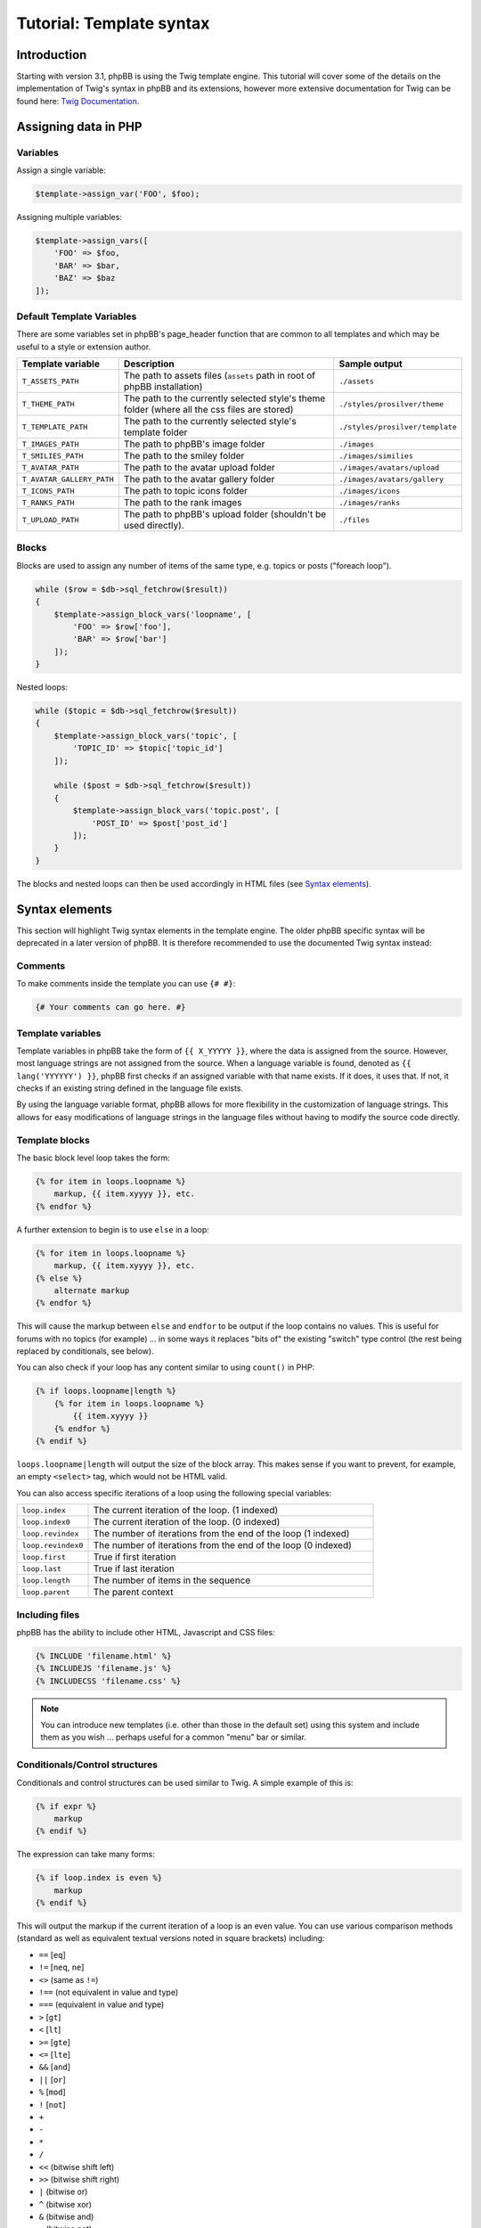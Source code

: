 .. _tutorial-template-syntax:

=========================
Tutorial: Template syntax
=========================

Introduction
============

Starting with version 3.1, phpBB is using the Twig template engine. This tutorial will cover some of the details on
the implementation of Twig's syntax in phpBB and its extensions, however more extensive documentation for Twig can
be found here: `Twig Documentation <https://twig.symfony.com/doc/2.x/>`_.



Assigning data in PHP
=====================

Variables
---------

Assign a single variable:

.. code-block:: php

    $template->assign_var('FOO', $foo);

Assigning multiple variables:

.. code-block:: php

    $template->assign_vars([
        'FOO' => $foo,
        'BAR' => $bar,
        'BAZ' => $baz
    ]);

Default Template Variables
--------------------------

There are some variables set in phpBB's page_header function that are common to all templates and which may be useful to a style or extension author.

.. list-table::
    :widths: 20 60 20
    :header-rows: 1

    * - Template variable
      - Description
      - Sample output
    * - ``T_ASSETS_PATH``
      - The path to assets files (``assets`` path in root of phpBB installation)
      - ``./assets``
    * - ``T_THEME_PATH``
      - The path to the currently selected style's theme folder (where all the css files are stored)
      - ``./styles/prosilver/theme``
    * - ``T_TEMPLATE_PATH``
      - The path to the currently selected style's template folder
      - ``./styles/prosilver/template``
    * - ``T_IMAGES_PATH``
      - The path to phpBB's image folder
      - ``./images``
    * - ``T_SMILIES_PATH``
      - The path to the smiley folder
      - ``./images/similies``
    * - ``T_AVATAR_PATH``
      - The path to the avatar upload folder
      - ``./images/avatars/upload``
    * - ``T_AVATAR_GALLERY_PATH``
      - The path to the avatar gallery folder
      - ``./images/avatars/gallery``
    * - ``T_ICONS_PATH``
      - The path to topic icons folder
      - ``./images/icons``
    * - ``T_RANKS_PATH``
      - The path to the rank images
      - ``./images/ranks``
    * - ``T_UPLOAD_PATH``
      - The path to phpBB's upload folder (shouldn't be used directly).
      - ``./files``

Blocks
------

Blocks are used to assign any number of items of the same type, e.g. topics or posts ("foreach loop").

.. code-block:: php

    while ($row = $db->sql_fetchrow($result))
    {
        $template->assign_block_vars('loopname', [
            'FOO' => $row['foo'],
            'BAR' => $row['bar']
        ]);
    }

Nested loops:

.. code-block:: php

    while ($topic = $db->sql_fetchrow($result))
    {
        $template->assign_block_vars('topic', [
            'TOPIC_ID' => $topic['topic_id']
        ]);

        while ($post = $db->sql_fetchrow($result))
        {
            $template->assign_block_vars('topic.post', [
                'POST_ID' => $post['post_id']
            ]);
        }
    }

The blocks and nested loops can then be used accordingly in HTML files (see `Syntax elements`_).

Syntax elements
===============

This section will highlight Twig syntax elements in the template engine.
The older phpBB specific syntax will be deprecated in a later version of phpBB. It is therefore recommended to use
the documented Twig syntax instead:

Comments
--------

To make comments inside the template you can use ``{# #}``:

.. code-block:: twig

    {# Your comments can go here. #}

Template variables
------------------

Template variables in phpBB take the form of ``{{ X_YYYYY }}``, where the data is assigned from the source. However, most
language strings are not assigned from the source. When a language variable is found, denoted as ``{{ lang('YYYYYY') }}``,
phpBB first checks if an assigned variable with that name exists. If it does, it uses that. If not, it checks if an
existing string defined in the language file exists.

By using the language variable format, phpBB allows for more flexibility in the customization of language strings.
This allows for easy modifications of language strings in the language files without having to modify the source code
directly.

Template blocks
---------------

The basic block level loop takes the form:

.. code-block:: twig

    {% for item in loops.loopname %}
        markup, {{ item.xyyyy }}, etc.
    {% endfor %}

A further extension to begin is to use ``else`` in a loop:

.. code-block:: twig

    {% for item in loops.loopname %}
        markup, {{ item.xyyyy }}, etc.
    {% else %}
        alternate markup
    {% endfor %}

This will cause the markup between ``else`` and ``endfor`` to be output if the loop contains no values.
This is useful for forums with no topics (for example) ... in some ways it replaces "bits of" the existing
"switch" type control (the rest being replaced by conditionals, see below).

You can also check if your loop has any content similar to using ``count()`` in PHP:

.. code-block:: twig

    {% if loops.loopname|length %}
        {% for item in loops.loopname %}
            {{ item.xyyyy }}
        {% endfor %}
    {% endif %}

``loops.loopname|length`` will output the size of the block array. This makes sense if you want to prevent, for example,
an empty ``<select>`` tag, which would not be HTML valid.

You can also access specific iterations of a loop using the following special variables:

.. list-table::
    :widths: 20 80

    * - ``loop.index``
      - The current iteration of the loop. (1 indexed)
    * - ``loop.index0``
      - The current iteration of the loop. (0 indexed)
    * - ``loop.revindex``
      - The number of iterations from the end of the loop (1 indexed)
    * - ``loop.revindex0``
      - The number of iterations from the end of the loop (0 indexed)
    * - ``loop.first``
      - True if first iteration
    * - ``loop.last``
      - True if last iteration
    * - ``loop.length``
      - The number of items in the sequence
    * - ``loop.parent``
      - The parent context

Including files
---------------

phpBB has the ability to include other HTML, Javascript and CSS files:

.. code-block:: twig

    {% INCLUDE 'filename.html' %}
    {% INCLUDEJS 'filename.js' %}
    {% INCLUDECSS 'filename.css' %}

.. note:: You can introduce new templates (i.e. other than those in the default set) using this system and include them
    as you wish ... perhaps useful for a common "menu" bar or similar.

Conditionals/Control structures
-------------------------------

Conditionals and control structures can be used similar to Twig. A simple example of this is:

.. code-block:: twig

    {% if expr %}
        markup
    {% endif %}

The expression can take many forms:

.. code-block:: twig

    {% if loop.index is even %}
        markup
    {% endif %}

This will output the markup if the current iteration of a loop is an even value.
You can use various comparison methods (standard as well as equivalent textual versions noted in square brackets) including:

- ``==`` [``eq``]
- ``!=`` [``neq``, ``ne``]
- ``<>`` (same as ``!=``)
- ``!==`` (not equivalent in value and type)
- ``===`` (equivalent in value and type)
- ``>`` [``gt``]
- ``<`` [``lt``]
- ``>=`` [``gte``]
- ``<=`` [``lte``]
- ``&&`` [``and``]
- ``||`` [``or``]
- ``%`` [``mod``]
- ``!`` [``not``]
- ``+``
- ``-``
- ``*``
- ``/``
- ``<<`` (bitwise shift left)
- ``>>`` (bitwise shift right)
- ``|`` (bitwise or)
- ``^`` (bitwise xor)
- ``&`` (bitwise and)
- ``~`` (bitwise not)
- ``is`` (can be used to join comparison operations)

Basic parenthesis can also be used to enforce good old BODMAS rules. Additionally some basic comparison types are defined:

- ``even``
- ``odd``
- ``div``

Beyond the simple use of IF you can also do a sequence of comparisons using the following:

.. code-block:: twig

    {% if expr1 %}
        markup
    {% elseif expr2 %}
        markup
        .
        .
        .
    {% elseif exprN %}
        markup
    {% else %}
        markup
    {% endif %}

Each statement will be tested in turn and the relevant output generated when a match (if a match) is found.
It is not necessary to always use ``elseif``, ``else`` can be used alone to match "everything else".

This can also be used to for example assign different stylesheets on even row count than on uneven ones:

.. code-block:: twig

    <table>
    {% if loop.index is even %}
        <tr class="row1">
    {% else %}
        <tr class="row2">
    {% endif %}
            <td>HELLO!</td>
        </tr>
    </table>

Other elements can also be added:

.. code-block:: twig

    <table>
    {% if loop.index > 10 %}
        <tr bgcolor="#FF0000">
    {% elseif loop.index > 5 %}
        <tr bgcolor="#00FF00">
    {% elseif loop.index > 2 %}
        <tr bgcolor="#0000FF">
    {% else %}
        <tr bgcolor="#FF00FF">
    {% endif %}
            <td>hello!</td>
        </tr>
    </table>

This will output the row cell in purple for the first two rows, blue for rows 2 to 5, green for rows 5 to 10 and red
for remainder. So, you could produce a "nice" gradient effect, for example.

You could use ``if`` to do common checks on for example the login state of a user:

.. code-block:: twig

    {% if S_USER_LOGGED_IN %}
        markup
    {% endif %}

User variables
--------------

You can also define simple (boolean, integer or double) variables from inside the template. This is for example useful
if you dont want to copy & paste complex ``if`` expressions over and over again:

.. code-block:: twig
    :force:

    {% if expr1 %}
        {% DEFINE $COLSPAN = 3 %}
    {% elseif expr2 %}
        {% DEFINE $COLSPAN = 4 %}
    {% else %}
        {% DEFINE $COLSPAN = 1 %}
    {% endif %}

    <tr><td colspan="{{ $COLSPAN }}">...</td></tr>
    <tr><td colspan="{{ $COLSPAN }}">...</td></tr>

The ``DEFINE`` keyword does have some restrictions on its use:

- There **MUST** be exactly one space before and after the ``=``
- You **MUST** use single quotes

An example of this:

.. code-block:: twig

    {% DEFINE $COLSPAN = 3 %}   //GOOD
    {% DEFINE $COLSPAN=3 %}     //BAD
    {% DEFINE $COLSPAN  =  3 %} //BAD


    {% DEFINE $CLASS = 'class1' %}  //GOOD
    {% DEFINE $CLASS = "class1" %}  //BAD

User variables can be cleared (unset) using:

.. code-block:: twig

    {% UNDEFINE $COLSPAN %}

Language variables
------------------

You can use and interact with language variables in multiple ways. phpBB extends the standard twig syntax with the
following functions to be able to use language variables within twig based template code:

- ``lang``
    Get output for a language variable similar to using ``{{ L_FOO }}``.
    The following two lines output the same result:

    .. code-block:: twig
        :force:

        {{ lang('FOO') }}
        {{ L_FOO }}

    It supports the same parameter syntax as ``$language->lang()``:

    .. code-block:: twig

        {{ lang('SOME_VAR', param1, param2) }}

    For language variables in Javascript, please use ``lang_js``.

- ``lang_js``
    Get output for language variable in JS code. This should be used instead of the previously used ``LA_`` prefix.
    The following two lines output the same result:

    .. code-block:: twig
        :force:

        {{ lang_js('FOO') }}
        {{ LA_FOO }}

    It supports the same parameter syntax as ``$language->lang()``:

    .. code-block:: twig

        {{ lang_js('SOME_VAR', param1, param2) }}

    Essentially this is the equivalent of:

    .. code-block:: twig

        {{ lang('SOME_VAR', param1, param2) | escape('js') }}

- ``lang_defined``
    Checks whether a language variable is defined. Can be used to check for existence of a language variable before
    calling ``lang`` or ``lang_js``.

    .. code-block:: twig

        {% if lang_defined('MY_LANG_VAR') %}
            <span>{{ lang('MY_LANG_VAR') }}</span>
        {% endif %}

- ``lang_raw``
    Outputs the raw value of a language variable, e.g. a string or array. It can be used to access entries of a language
    array in the template code.

    .. code-block:: twig

        {% for step in lang_raw('EXTENSION_UPDATING_EXPLAIN') %}
            <li>{{ step }}</li>
        {% endfor %}
